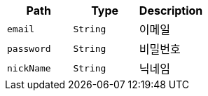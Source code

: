 |===
|Path|Type|Description

|`+email+`
|`+String+`
|이메일

|`+password+`
|`+String+`
|비밀번호

|`+nickName+`
|`+String+`
|닉네임

|===